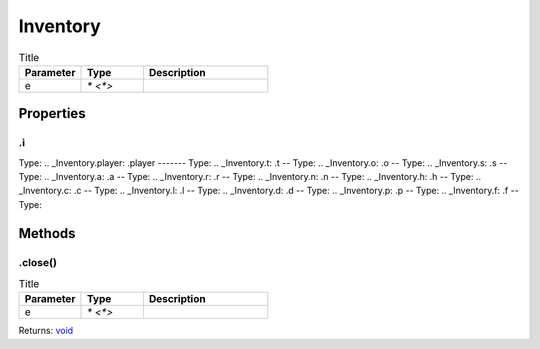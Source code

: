 =========
Inventory
=========



.. list-table:: Title
   :widths: 25 25 50
   :header-rows: 1

   * - Parameter
     - Type
     - Description
   * - e
     - `* <*>`
     - 

Properties
==========
.. _Inventory.i:
.i
--
Type: 
.. _Inventory.player:
.player
-------
Type: 
.. _Inventory.t:
.t
--
Type: 
.. _Inventory.o:
.o
--
Type: 
.. _Inventory.s:
.s
--
Type: 
.. _Inventory.a:
.a
--
Type: 
.. _Inventory.r:
.r
--
Type: 
.. _Inventory.n:
.n
--
Type: 
.. _Inventory.h:
.h
--
Type: 
.. _Inventory.c:
.c
--
Type: 
.. _Inventory.l:
.l
--
Type: 
.. _Inventory.d:
.d
--
Type: 
.. _Inventory.p:
.p
--
Type: 
.. _Inventory.f:
.f
--
Type: 

Methods
=======
.. _Inventory.close:
.close()
--------


.. list-table:: Title
   :widths: 25 25 50
   :header-rows: 1

   * - Parameter
     - Type
     - Description
   * - e
     - `* <*>`
     - 

Returns: `void <https://developer.mozilla.org/en-US/docs/Web/JavaScript/Reference/Global_Objects/undefined>`_
